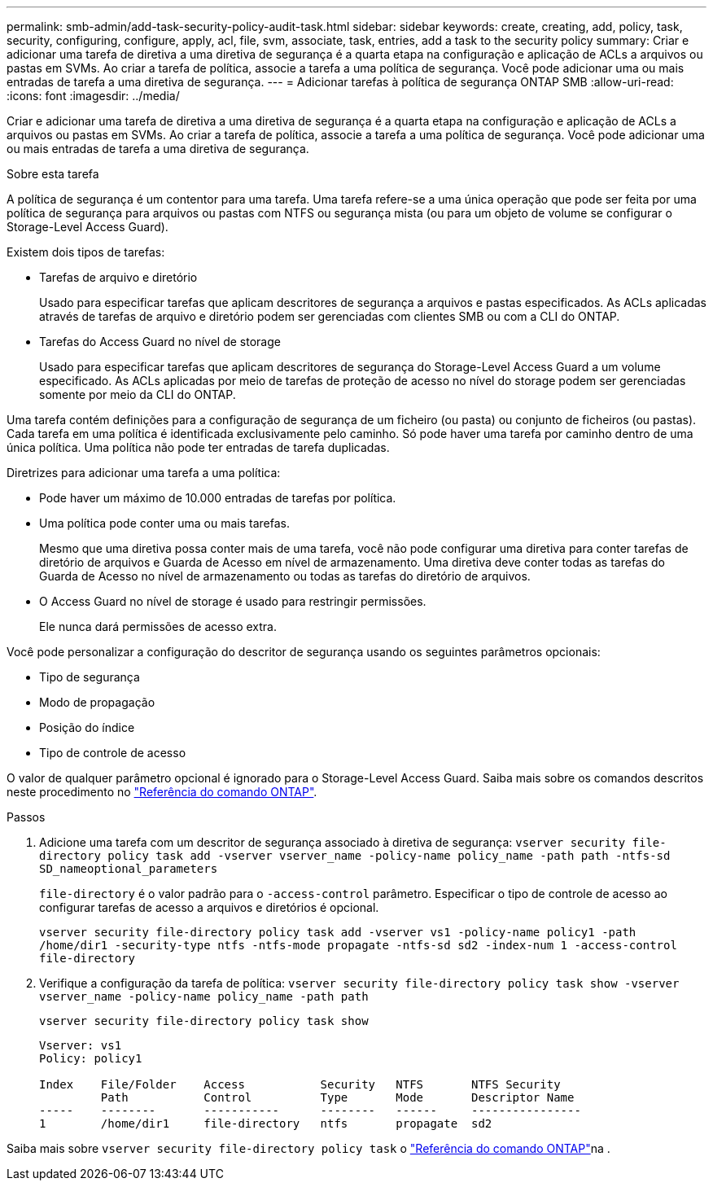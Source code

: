 ---
permalink: smb-admin/add-task-security-policy-audit-task.html 
sidebar: sidebar 
keywords: create, creating, add, policy, task, security, configuring, configure, apply, acl, file, svm, associate, task, entries, add a task to the security policy 
summary: Criar e adicionar uma tarefa de diretiva a uma diretiva de segurança é a quarta etapa na configuração e aplicação de ACLs a arquivos ou pastas em SVMs. Ao criar a tarefa de política, associe a tarefa a uma política de segurança. Você pode adicionar uma ou mais entradas de tarefa a uma diretiva de segurança. 
---
= Adicionar tarefas à política de segurança ONTAP SMB
:allow-uri-read: 
:icons: font
:imagesdir: ../media/


[role="lead"]
Criar e adicionar uma tarefa de diretiva a uma diretiva de segurança é a quarta etapa na configuração e aplicação de ACLs a arquivos ou pastas em SVMs. Ao criar a tarefa de política, associe a tarefa a uma política de segurança. Você pode adicionar uma ou mais entradas de tarefa a uma diretiva de segurança.

.Sobre esta tarefa
A política de segurança é um contentor para uma tarefa. Uma tarefa refere-se a uma única operação que pode ser feita por uma política de segurança para arquivos ou pastas com NTFS ou segurança mista (ou para um objeto de volume se configurar o Storage-Level Access Guard).

Existem dois tipos de tarefas:

* Tarefas de arquivo e diretório
+
Usado para especificar tarefas que aplicam descritores de segurança a arquivos e pastas especificados. As ACLs aplicadas através de tarefas de arquivo e diretório podem ser gerenciadas com clientes SMB ou com a CLI do ONTAP.

* Tarefas do Access Guard no nível de storage
+
Usado para especificar tarefas que aplicam descritores de segurança do Storage-Level Access Guard a um volume especificado. As ACLs aplicadas por meio de tarefas de proteção de acesso no nível do storage podem ser gerenciadas somente por meio da CLI do ONTAP.



Uma tarefa contém definições para a configuração de segurança de um ficheiro (ou pasta) ou conjunto de ficheiros (ou pastas). Cada tarefa em uma política é identificada exclusivamente pelo caminho. Só pode haver uma tarefa por caminho dentro de uma única política. Uma política não pode ter entradas de tarefa duplicadas.

Diretrizes para adicionar uma tarefa a uma política:

* Pode haver um máximo de 10.000 entradas de tarefas por política.
* Uma política pode conter uma ou mais tarefas.
+
Mesmo que uma diretiva possa conter mais de uma tarefa, você não pode configurar uma diretiva para conter tarefas de diretório de arquivos e Guarda de Acesso em nível de armazenamento. Uma diretiva deve conter todas as tarefas do Guarda de Acesso no nível de armazenamento ou todas as tarefas do diretório de arquivos.

* O Access Guard no nível de storage é usado para restringir permissões.
+
Ele nunca dará permissões de acesso extra.



Você pode personalizar a configuração do descritor de segurança usando os seguintes parâmetros opcionais:

* Tipo de segurança
* Modo de propagação
* Posição do índice
* Tipo de controle de acesso


O valor de qualquer parâmetro opcional é ignorado para o Storage-Level Access Guard. Saiba mais sobre os comandos descritos neste procedimento no link:https://docs.netapp.com/us-en/ontap-cli/["Referência do comando ONTAP"^].

.Passos
. Adicione uma tarefa com um descritor de segurança associado à diretiva de segurança: `vserver security file-directory policy task add -vserver vserver_name -policy-name policy_name -path path -ntfs-sd SD_nameoptional_parameters`
+
`file-directory` é o valor padrão para o `-access-control` parâmetro. Especificar o tipo de controle de acesso ao configurar tarefas de acesso a arquivos e diretórios é opcional.

+
`vserver security file-directory policy task add -vserver vs1 -policy-name policy1 -path /home/dir1 -security-type ntfs -ntfs-mode propagate -ntfs-sd sd2 -index-num 1 -access-control file-directory`

. Verifique a configuração da tarefa de política: `vserver security file-directory policy task show -vserver vserver_name -policy-name policy_name -path path`
+
`vserver security file-directory policy task show`

+
[listing]
----

Vserver: vs1
Policy: policy1

Index    File/Folder    Access           Security   NTFS       NTFS Security
         Path           Control          Type       Mode       Descriptor Name
-----    --------       -----------      --------   ------     ----------------
1        /home/dir1     file-directory   ntfs       propagate  sd2
----


Saiba mais sobre `vserver security file-directory policy task` o link:https://docs.netapp.com/us-en/ontap-cli/search.html?q=vserver+security+file-directory+policy+task["Referência do comando ONTAP"^]na .
